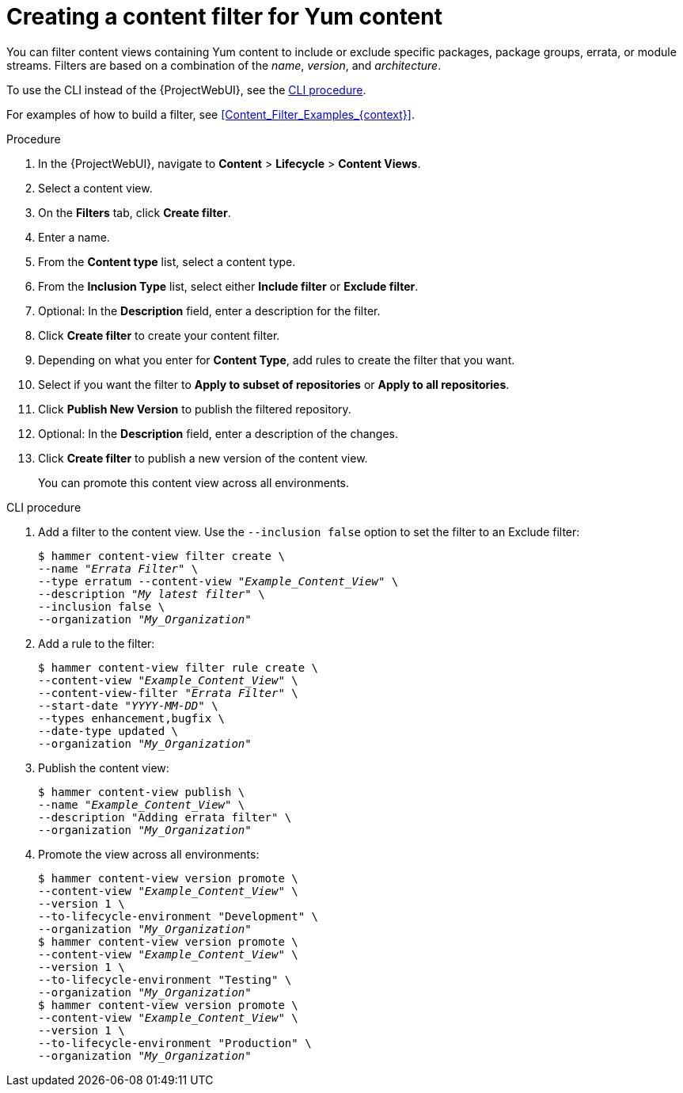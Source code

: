 [id="Creating_a_Content_Filter_for_Yum_Content_{context}"]
= Creating a content filter for Yum content

You can filter content views containing Yum content to include or exclude specific packages, package groups, errata, or module streams.
Filters are based on a combination of the _name_, _version_, and _architecture_.

To use the CLI instead of the {ProjectWebUI}, see the xref:cli-creating-a-content-filter-yum_{context}[].

For examples of how to build a filter, see xref:Content_Filter_Examples_{context}[].

.Procedure
. In the {ProjectWebUI}, navigate to *Content* > *Lifecycle* > *Content Views*.
. Select a content view.
. On the *Filters* tab, click *Create filter*.
. Enter a name.
. From the *Content type* list, select a content type.
. From the *Inclusion Type* list, select either *Include filter* or *Exclude filter*.
. Optional: In the *Description* field, enter a description for the filter.
. Click *Create filter* to create your content filter.
. Depending on what you enter for *Content Type*, add rules to create the filter that you want.
. Select if you want the filter to *Apply to subset of repositories* or *Apply to all repositories*.
. Click *Publish New Version* to publish the filtered repository.
. Optional: In the *Description* field, enter a description of the changes.
. Click *Create filter* to publish a new version of the content view.
+
You can promote this content view across all environments.

[id="cli-creating-a-content-filter-yum_{context}"]
.CLI procedure
. Add a filter to the content view.
Use the `--inclusion false` option to set the filter to an Exclude filter:
+
[options="nowrap" subs="+quotes"]
----
$ hammer content-view filter create \
--name "_Errata Filter_" \
--type erratum --content-view "_Example_Content_View_" \
--description "_My latest filter_" \
--inclusion false \
--organization "_My_Organization_"
----
. Add a rule to the filter:
+
[options="nowrap" subs="+quotes"]
----
$ hammer content-view filter rule create \
--content-view "_Example_Content_View_" \
--content-view-filter "_Errata Filter_" \
--start-date "_YYYY-MM-DD_" \
--types enhancement,bugfix \
--date-type updated \
--organization "_My_Organization_"
----
. Publish the content view:
+
[options="nowrap" subs="+quotes"]
----
$ hammer content-view publish \
--name "_Example_Content_View_" \
--description "Adding errata filter" \
--organization "_My_Organization_"
----
. Promote the view across all environments:
+
[options="nowrap" subs="+quotes"]
----
$ hammer content-view version promote \
--content-view "_Example_Content_View_" \
--version 1 \
--to-lifecycle-environment "Development" \
--organization "_My_Organization_"
$ hammer content-view version promote \
--content-view "_Example_Content_View_" \
--version 1 \
--to-lifecycle-environment "Testing" \
--organization "_My_Organization_"
$ hammer content-view version promote \
--content-view "_Example_Content_View_" \
--version 1 \
--to-lifecycle-environment "Production" \
--organization "_My_Organization_"
----

